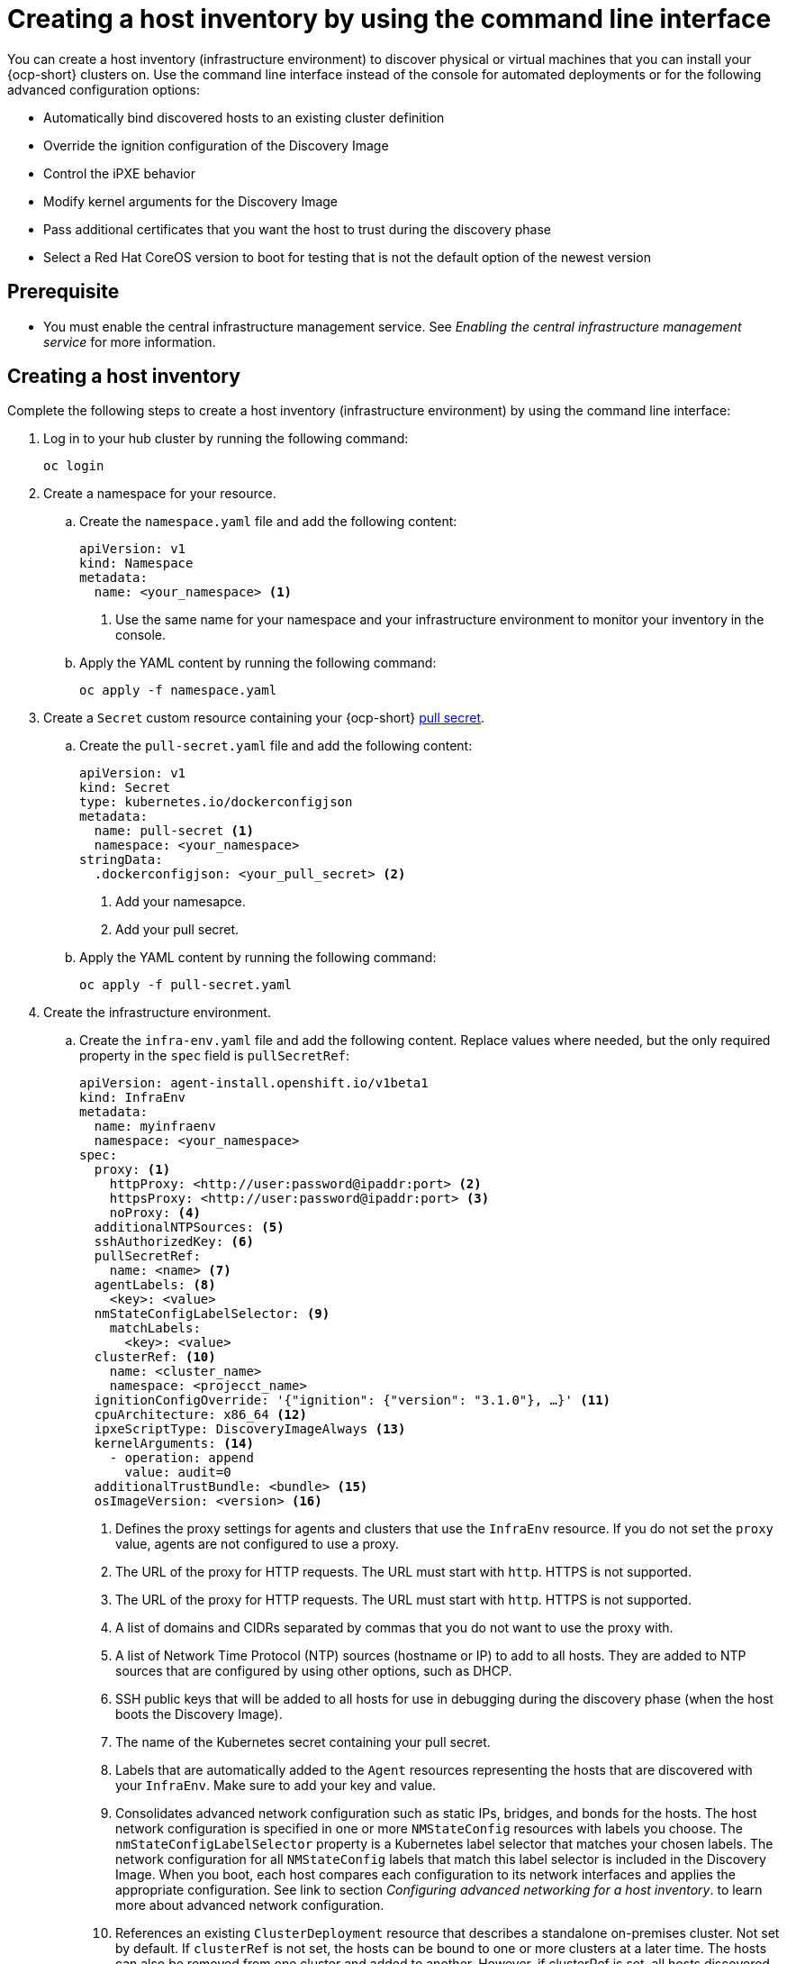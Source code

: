 [#create-host-inventory-cli]
= Creating a host inventory by using the command line interface

You can create a host inventory (infrastructure environment) to discover physical or virtual machines that you can install your {ocp-short} clusters on. Use the command line interface instead of the console for automated deployments or for the following advanced configuration options:

- Automatically bind discovered hosts to an existing cluster definition
- Override the ignition configuration of the Discovery Image
- Control the iPXE behavior
- Modify kernel arguments for the Discovery Image
- Pass additional certificates that you want the host to trust during the discovery phase
- Select a Red Hat CoreOS version to boot for testing that is not the default option of the newest version

[#create-host-inventory-prereqs-cli]
== Prerequisite

- You must enable the central infrastructure management service. See _Enabling the central infrastructure management service_ for more information.

[#create-host-inventory-cli-steps]
== Creating a host inventory

Complete the following steps to create a host inventory (infrastructure environment) by using the command line interface:

. Log in to your hub cluster by running the following command:
+
----
oc login
----

. Create a namespace for your resource.

.. Create the `namespace.yaml` file and add the following content:
+
[source,yaml]
----
apiVersion: v1
kind: Namespace
metadata:
  name: <your_namespace> <1>
----
+
<1> Use the same name for your namespace and your infrastructure environment to monitor your inventory in the console.

..  Apply the YAML content by running the following command:
+
----
oc apply -f namespace.yaml
----

. Create a `Secret` custom resource containing your {ocp-short} link:https://console.redhat.com/openshift/install/pull-secret[pull secret].

.. Create the `pull-secret.yaml` file and add the following content:
+
[source,yaml]
----
apiVersion: v1
kind: Secret
type: kubernetes.io/dockerconfigjson
metadata:
  name: pull-secret <1>
  namespace: <your_namespace> 
stringData:
  .dockerconfigjson: <your_pull_secret> <2>
----
+
<1> Add your namesapce.
<2> Add your pull secret.

.. Apply the YAML content by running the following command:
+
----
oc apply -f pull-secret.yaml
----

. Create the infrastructure environment.

.. Create the `infra-env.yaml` file and add the following content. Replace values where needed, but the only required property in the `spec` field is `pullSecretRef`:
+
[source,yaml]
----
apiVersion: agent-install.openshift.io/v1beta1
kind: InfraEnv
metadata:
  name: myinfraenv
  namespace: <your_namespace>
spec:
  proxy: <1>
    httpProxy: <http://user:password@ipaddr:port> <2>
    httpsProxy: <http://user:password@ipaddr:port> <3>
    noProxy: <4>
  additionalNTPSources: <5>
  sshAuthorizedKey: <6>
  pullSecretRef:
    name: <name> <7>
  agentLabels: <8>
    <key>: <value>
  nmStateConfigLabelSelector: <9>
    matchLabels:
      <key>: <value>
  clusterRef: <10>
    name: <cluster_name>
    namespace: <projecct_name>
  ignitionConfigOverride: '{"ignition": {"version": "3.1.0"}, …}' <11>
  cpuArchitecture: x86_64 <12>
  ipxeScriptType: DiscoveryImageAlways <13>
  kernelArguments: <14>
    - operation: append
      value: audit=0
  additionalTrustBundle: <bundle> <15>
  osImageVersion: <version> <16>
----
+
<1> Defines the proxy settings for agents and clusters that use the `InfraEnv` resource. If you do not set the `proxy` value, agents are not configured to use a proxy.
<2> The URL of the proxy for HTTP requests. The URL must start with `http`. HTTPS is not supported.
<3> The URL of the proxy for HTTP requests. The URL must start with `http`. HTTPS is not supported.
<4> A list of domains and CIDRs separated by commas that you do not want to use the proxy with.
<5> A list of Network Time Protocol (NTP) sources (hostname or IP) to add to all hosts. They are added to NTP sources that are configured by using other options, such as DHCP.
<6> SSH public keys that will be added to all hosts for use in debugging during the discovery phase (when the host boots the Discovery Image).
<7> The name of the Kubernetes secret containing your pull secret.
<8> Labels that are automatically added to the `Agent` resources representing the hosts that are discovered with your `InfraEnv`. Make sure to add your key and value.
<9> Consolidates advanced network configuration such as static IPs, bridges, and bonds for the hosts. The host network configuration is specified in one or more `NMStateConfig` resources with labels you choose. The `nmStateConfigLabelSelector` property is a Kubernetes label selector that matches your chosen labels. The network configuration for all `NMStateConfig` labels that match this label selector is included in the Discovery Image.  When you boot, each host compares each configuration to its network interfaces and applies the appropriate configuration. See link to section _Configuring advanced networking for a host inventory_. to learn more about advanced network configuration.
<10> References an existing `ClusterDeployment` resource that describes a standalone on-premises cluster. Not set by default. If `clusterRef` is not set, the hosts can be bound to one or more clusters at a later time. The hosts can also be removed from one cluster and added to another.  However, if clusterRef is set, all hosts discovered with this InfraEnv will be automatically bound to the specified cluster.  If the cluster has not yet been installed, all discovered hosts will be part of its installation. If the cluster has already been installed, all discovered hosts will be added.
<11> Modifies the ignition configuration of the Red Hat CoreOS live image, such as adding files. Make sure to only use `ignitionConfigOverride` if you need it. Must use ignition version 3.1.0, regardless of the cluster version.
<12> Choose one of the following supported CPU architectures: x86_64, aarch64, ppc64le, or s390x. The default value is x86_64.
<13> Causes the image service to always serve the iPXE script when set to the default value of `DiscoveryImageAlways` and when you are using iPXE to boot. As a result, the host boots from the network discovery image. Setting the value to `BootOrderControl` causes the image service to determine when to return the iPXE script, depending on the host state, which causes the host to boot from the disk when the host is provisioned and is part of a cluster.
<14> Allows modifying the kernel arguments for when the Discovery Image boots. Possible values for `operation` are `append`, `replace`, or `delete`.
<15> A PEM-encoded X.509 certificate bundle, usually needed if the hosts are in a network with a re-encrypting man-in-the-middle (MITM) proxy, or if the hosts need to trust certificates for other purposes, such as container image registries. Hosts discovered by your `InfraEnv` trust the certificates in this bundle. Clusters created from the hosts discovered by your `InfraEnv` also trust the certificates in this bundle.
<16> The Red Hat CoreOS image version to use for your `InfraEnv`. Make sure the version refers to the OS image specified in the `AgentServiceConfig.spec.osImages`, and that `OSImageVersion` matches an {ocp-short} version in the OS images list. You cannot specify `OSImageVersion` and `ClusterRef` at the same time. See _Enabling the central infrastructure management service_ for more information.

.. Apply the YAML content by running the following command:
+
----
oc apply -f infra-env.yaml
----

.. To verify that your host inventory is created, check the status with the following command:

----
oc describe infraenv myinfraenv -n <your_namespace>
----

See the following list of notable properties:

- `conditions`: The standard Kubernetes conditions indicating if the image was created succesfully.
- `isoDownloadURL`: The URL to download the Discovery Image.
- `createdTime`: The time at which the image was last created. If you modify the `InfraEnv`, make sure that the timestamp has been updated before downloading a new image.

*Note:* If you modify the `InfraEnv` resource, make sure that the `InfraEnv` has created a new Discovery Image by looking at the `createdTime` property. If you already booted hosts, boot them again with the latest Discovery Image.

You can continue by configuring static networking, if required, and begin adding hosts to your infrastructure environment.

[#additional-resources-host-inv-cli]
== Additional resources

- See xref:cim_enable.adoc#enable-cim[Enabling the central infrastructure management service].
- See xref:cim_adv_config.adoc#cim-configure-networking[Configuring advanced networking for a host inventory].
- Return to <<create-host-inventory-console,Creating a host inventory by using the console>>
